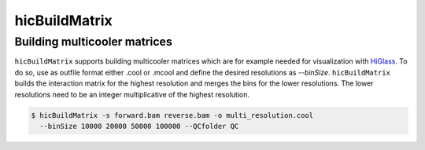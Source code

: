 .. _hicBuildMatrix:

hicBuildMatrix
==============

.. argparse::
   :ref: hicexplorer.hicBuildMatrix.parse_arguments
   :prog: hicBuildMatrix


Building multicooler matrices
------------------------------

``hicBuildMatrix`` supports building multicooler matrices which are for example needed for visualization with `HiGlass <https://higlass.io/>`__.
To do so, use as outfile format either .cool or .mcool and define the desired resolutions as `--binSize`.
``hicBuildMatrix`` builds the interaction matrix for the highest resolution and merges the bins for the lower resolutions.
The lower resolutions need to be an integer multiplicative of the highest resolution.

.. code:: bash

    $ hicBuildMatrix -s forward.bam reverse.bam -o multi_resolution.cool 
      --binSize 10000 20000 50000 100000 --QCfolder QC
